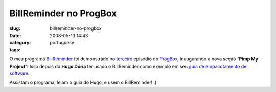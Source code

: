 BillReminder no ProgBox
#######################
:slug: billreminder-no-progbox
:date: 2008-05-13 14:43
:category:
:tags: portuguese

O meu programa `BillReminder <http://code.google.com/p/billreminder/>`__
foi demonstrado no
`terceiro <http://www.progbox.co.uk/wordpress/?p=549>`__ episódio do
`ProgBox <http://www.progbox.co.uk/wordpress/>`__, inaugurando a nova
seção “\ **Pimp My Project**\ ”! Isso depois do **Hugo Dória** ter usado
o BillReminder como exemplo em seu `guia de empacotamento de
software <http://hdoria.archlinux-br.org/blog/2008/05/08/como-criar-pacotes-para-o-arch-linux/>`__.

|BillReminder|

Assistam o programa, leiam o guia do Hugo, e usem o BillReminder! :)

.. |BillReminder| image:: http://farm1.static.flickr.com/155/426001389_b9b08fdfdb_o.png
   :target: http://www.flickr.com/photos/ogmaciel/426001389/
